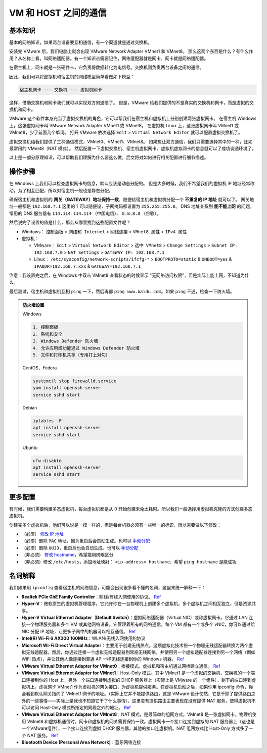 =====================
VM 和 HOST 之间的通信
=====================

基本知识
--------

基本的网络知识，如果两台设备要互相通信，有一个渠道就是通过交换机。

安装完 VMware 后，我们电脑上就会出现 VMware Network Adapter VMnet1 和 VMnet8。
那么这两个东西是什么？有什么作用？从名称上看，叫网络适配器。有一个知识点需要记住，网络适配器就是网卡，网卡就是网络适配器。

在宿主机上，网卡就是一张硬件卡，它负责将数据转化为电信号。交换机则负责两台设备之间的通信。

因此，我们可以将虚拟机和宿主机的网络模型简单看做如下模型：

.. code-block:: bash

    宿主机网卡 --- 交换机 --- 虚拟机网卡

这样，借助交换机和网卡我们就可以实现双方的通信了。
但是，VMware 给我们提供的不是真实的交换机和网卡，而是虚拟的交换机和网卡。

VMware 这个软件本身充当了虚拟交换机的角色，它可以帮我们在宿主机和虚拟机上分别创建两张虚拟网卡。
在宿主机 Windows 上，这张虚拟网卡叫 VMware Network Adapter VMnet1 或 VMnet8。
在虚拟机 Linux 上，这张虚拟网卡叫 VMnet1 或 VMnet8，少了前面几个单词。
打开 VMware 依次选择 ``Edit`` > ``Virtual Network Editor`` 就可以配置虚拟交换机了。

虚拟交换机给我们提供了三种通信模式，VMnet0、VMnet1、VMnet8。
如果想让双方通信，我们只需要选择其中的一种，比如最常用的 VMnet8（NAT 模式）。
然后配置一下虚拟交换机、宿主机虚拟网卡、虚拟机虚拟网卡的信息就可以了成功调通环境了。

以上是一部分原理知识，可以帮助我们理解为什么要这么做，后文将对如何进行相关配置进行细节描述。

操作步骤
--------

在 Windows 上我们可以检查虚拟网卡的信息，默认应该是动态分配的。
但是大多时候，我们不希望我们的虚拟机 IP 地址经常改动，为了相互匹配，所以对宿主机一般也是静态分配。

确保宿主机和虚拟机的 **网关（GATEWAY）地址保持一致**，随便给宿主机和虚拟机分配一个 **不重复的 IP 地址** 就可以了。
网关地址一般都是 ``192.168.?.1`` 这里的 ? 可以随便设，子网掩码都设置为 ``255.255.255.0``。
DNS 地址关系到 **能不能上网** 的问题，常用的 DNS 服务器有 ``114.114.114.114`` （中国电信）、 ``8.8.8.8`` （谷歌）。

然后说完了设置的值是什么，那么从哪里找到这些配置文件呢？

- Windows： ``控制面板`` > ``网络和 Internet`` > ``网络连接`` > ``VMnet8 属性`` > ``IPv4 属性``
- 虚拟机： 
  
  - VMware： ``Edit`` > ``Virtual Network Editor`` > ``选中 VMnet8`` > ``Change Settings`` 
    > ``Subnet IP: 192.168.?.0`` > ``NAT Settings`` > ``GATEWAY IP: 192.168.?.1``
  - Linux： ``/etc/sysconfig/network-scripts/ifcfg-*`` > ``BOOTPROTO=static`` & ``ONBOOT=yes`` 
    & ``IPADDR=192.168.?.xxx`` & ``GATEWAY=192.168.?.1``

注意：我设置完之后，在 Windows 中双击 VMnet8 查看状态的时候显示 "无网络访问权限"，但是实际上能上网，不知道为什么。

最后测试，宿主机和虚拟机互相 ``ping`` 一下，然后再都 ``ping www.baidu.com``。如果 ``ping`` 不通，检查一下防火墙。

.. admonition:: 防火墙设置
    :class: dropdown

    Windows

    .. code-block:: bash

        1. 控制面板
        2. 系统和安全
        3. Windows Defender 防火墙
        4. 允许应用或功能通过 Windows Defender 防火墙
        5. 文件和打印机共享（专用打上对勾）

    CentOS、Fedora
    
    .. code-block:: bash

        systemctl stop firewalld.service
        yum install openssh-server
        service sshd start

    Debian
    
    .. code-block:: bash

        iptables -F
        apt install openssh-server
        service sshd start

    Ubuntu

    .. code-block:: bash

        ufw disable
        apt install openssh-server
        service sshd start

更多配置
----------

有时候，我们需要构建多态虚拟机，每台虚拟机都是从 0 开始创建未免太耗时。所以我们一般选择用虚拟机克隆的方式创建多态虚拟机。

创建完多个虚拟机后，他们可以说是一模一样的，但是每台机器必须有一些唯一的标识，所以需要做以下修改：

- （必须） `修改 IP 地址 <https://linuxconfig.org/how-to-configure-static-ip-address-on-ubuntu-18-10-cosmic-cuttlefish-linux>`__
- （必须）删除 ``MAC`` 地址，因为重启后会自动生成。也可以 `手动分配 <https://www.howtogeek.com/192173/how-and-why-to-change-your-mac-address-on-windows-linux-and-mac/>`__
- （必须）删除 ``UUID``，重启后也会自动生成。也可以 `手动分配 <https://www.howtogeek.com/192173/how-and-why-to-change-your-mac-address-on-windows-linux-and-mac/>`__
- （非必须） `修改 hostname <https://phoenixnap.com/kb/ubuntu-20-04-change-hostname>`__，希望能用肉眼区分 
- （非必须）修改 ``/etc/hosts``，添加地址映射： ``<ip-address> hostname``，希望 ``ping hostname`` 是能成功

名词解释
--------

我们如果用 ``ipconfig`` 查看宿主机的网络信息，可能会出现很多看不懂的名词，这里来统一解释一下：

- **Realtek PCIe GbE Family Controller**\ ：网线/有线入网使用的协议。 `Ref <https://answers.microsoft.com/en-us/windows/forum/windows_7-networking/what-is-realtek-pcie-gbe-family-controller-why-it/5a6cdd17-155b-e011-8dfc-68b599b31bf5>`__
- **Hyper-V**\ ：微软原生的虚拟机管理程序，它允许你在一台物理机上创建多个虚拟机，多个虚拟机之间相互独立，但是资源共享。
- **Hyper-V Virtual Ethernet Adapter（Default Switch）**\ ：虚拟网络适配器（Virtual NIC）或称虚拟网卡。它通过 LAN 连接一个物理服务器和多个 VM 或其他网络设备。它管理着所有的网络通信，每个 VM 都有一个或多个 vNIC，你可以通过给 NIC 分配 IP 地址，让更多子网中的机器可以相互通信。 `Ref <https://www.nakivo.com/blog/hyper-v-network-adapters-what-why-and-how/>`__
- **Intel(R) Wi-Fi 6 AX200 160MHz**：\ WLAN/无线入网使用的协议
- **Microsoft Wi-Fi Direct Virtual Adapter**：主要用于创建无线热点。这项虚拟化技术把一个物理无线适配器转换为两个虚拟无线适配器。然后，你通过连接一个虚拟无线适配器到常规无线网络，并使用另一个虚拟适配器连接到另一个网络（例如 WiFi 热点），并让其他人像连接到普通 AP 一样无线连接到你的 Windows 机器。 `Ref <https://superuser.com/questions/1580417/what-is-microsoft-wi-fi-direct-virtual-adapter-used-for>`__
- **VMware Virtual Ethernet Adapter for VMnet0**\ ：桥接模式。虚拟机和宿主机通过网桥建立通信。 `Ref <https://wxler.github.io/2021/02/02/221724>`__
- **VMware Virtual Ethernet Adapter for VMnet1**\ ：Host-Only 模式。其中 VMnet1 是一个虚拟的交换机，交换机的一个端口连接到你的 Host 上，另外一个端口连接到虚拟的 DHCP 服务器上（实际上是 VMware 的一个组件），剩下的端口连到虚拟机上。虚拟网卡 VMnet1 作为虚拟机的网关接口，为虚拟机提供服务。在虚拟机启动之后，如果你用 ipconfig 命令，你会看到默认网关指向了 VMnet1 网卡的地址。（实际上它并不能提供路由，这是 VMware 设计使然，它是干除了提供路由之外的一些事情——实际上是我也不知道它干了什么事情），这里没有提供路由主要表现在没有提供 NAT 服务，使得虚拟机不可以访问 Host-Only 模式所指定的网段之外的地址。 `Ref <https://blog.csdn.net/u012110719/article/details/42318717>`__
- **VMware Virtual Ethernet Adapter for VMnet8**\ ：NAT 模式，是最简单的组网方式。VMnet8 是一张虚拟网卡。物理机使用 VMnet8 和虚拟机通信时，网卡和虚拟机的网关需要保持一致。虚拟网卡一个接口连接到虚拟的 NAT 服务器上（这也是一个VMware组件），一个接口连接到虚拟 DHCP 服务器，其他的接口连虚拟机。NAT 组网方式比 Host-Only 方式多了一个 NAT 服务。 `Ref <http://www.unixlinux.online/unixlinux/linuxgl/linuxjq/201703/77641.html>`__
- **Bluetooth Device (Personal Area Network)**\ ：蓝牙网络连接

